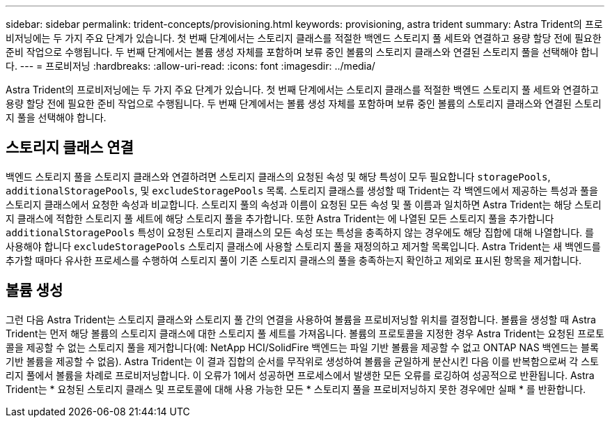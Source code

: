 ---
sidebar: sidebar 
permalink: trident-concepts/provisioning.html 
keywords: provisioning, astra trident 
summary: Astra Trident의 프로비저닝에는 두 가지 주요 단계가 있습니다. 첫 번째 단계에서는 스토리지 클래스를 적절한 백엔드 스토리지 풀 세트와 연결하고 용량 할당 전에 필요한 준비 작업으로 수행됩니다. 두 번째 단계에서는 볼륨 생성 자체를 포함하며 보류 중인 볼륨의 스토리지 클래스와 연결된 스토리지 풀을 선택해야 합니다. 
---
= 프로비저닝
:hardbreaks:
:allow-uri-read: 
:icons: font
:imagesdir: ../media/


[role="lead"]
Astra Trident의 프로비저닝에는 두 가지 주요 단계가 있습니다. 첫 번째 단계에서는 스토리지 클래스를 적절한 백엔드 스토리지 풀 세트와 연결하고 용량 할당 전에 필요한 준비 작업으로 수행됩니다. 두 번째 단계에서는 볼륨 생성 자체를 포함하며 보류 중인 볼륨의 스토리지 클래스와 연결된 스토리지 풀을 선택해야 합니다.



== 스토리지 클래스 연결

백엔드 스토리지 풀을 스토리지 클래스와 연결하려면 스토리지 클래스의 요청된 속성 및 해당 특성이 모두 필요합니다 `storagePools`, `additionalStoragePools`, 및 `excludeStoragePools` 목록. 스토리지 클래스를 생성할 때 Trident는 각 백엔드에서 제공하는 특성과 풀을 스토리지 클래스에서 요청한 속성과 비교합니다. 스토리지 풀의 속성과 이름이 요청된 모든 속성 및 풀 이름과 일치하면 Astra Trident는 해당 스토리지 클래스에 적합한 스토리지 풀 세트에 해당 스토리지 풀을 추가합니다. 또한 Astra Trident는 에 나열된 모든 스토리지 풀을 추가합니다 `additionalStoragePools` 특성이 요청된 스토리지 클래스의 모든 속성 또는 특성을 충족하지 않는 경우에도 해당 집합에 대해 나열합니다. 를 사용해야 합니다 `excludeStoragePools` 스토리지 클래스에 사용할 스토리지 풀을 재정의하고 제거할 목록입니다. Astra Trident는 새 백엔드를 추가할 때마다 유사한 프로세스를 수행하여 스토리지 풀이 기존 스토리지 클래스의 풀을 충족하는지 확인하고 제외로 표시된 항목을 제거합니다.



== 볼륨 생성

그런 다음 Astra Trident는 스토리지 클래스와 스토리지 풀 간의 연결을 사용하여 볼륨을 프로비저닝할 위치를 결정합니다. 볼륨을 생성할 때 Astra Trident는 먼저 해당 볼륨의 스토리지 클래스에 대한 스토리지 풀 세트를 가져옵니다. 볼륨의 프로토콜을 지정한 경우 Astra Trident는 요청된 프로토콜을 제공할 수 없는 스토리지 풀을 제거합니다(예: NetApp HCI/SolidFire 백엔드는 파일 기반 볼륨을 제공할 수 없고 ONTAP NAS 백엔드는 블록 기반 볼륨을 제공할 수 없음). Astra Trident는 이 결과 집합의 순서를 무작위로 생성하여 볼륨을 균일하게 분산시킨 다음 이를 반복함으로써 각 스토리지 풀에서 볼륨을 차례로 프로비저닝합니다. 이 오류가 1에서 성공하면 프로세스에서 발생한 모든 오류를 로깅하여 성공적으로 반환됩니다. Astra Trident는 * 요청된 스토리지 클래스 및 프로토콜에 대해 사용 가능한 모든 * 스토리지 풀을 프로비저닝하지 못한 경우에만 실패 * 를 반환합니다.
